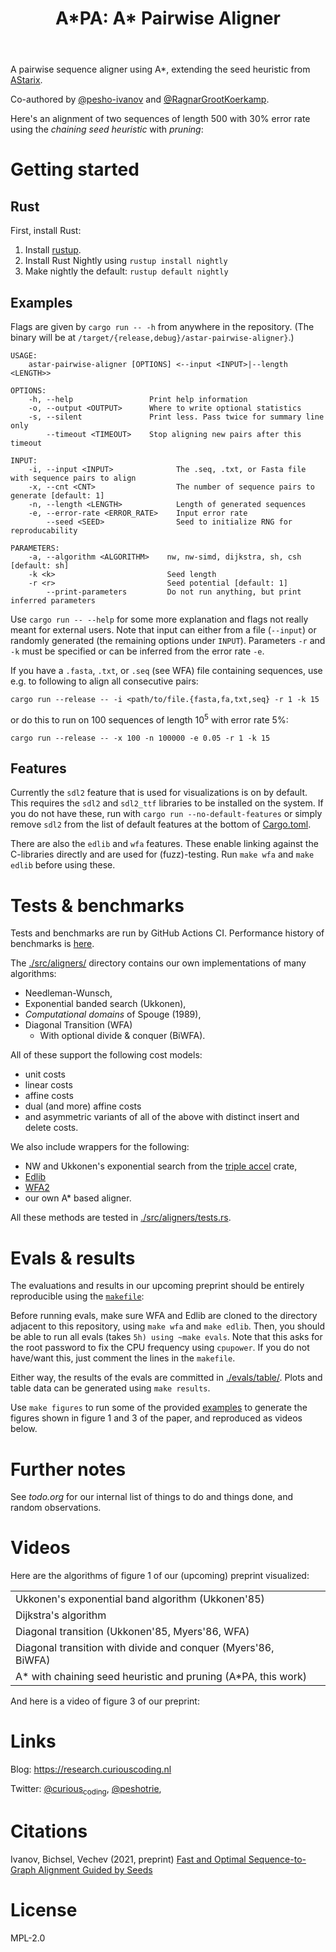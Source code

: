 #+TITLE: A*PA: A* Pairwise Aligner

A pairwise sequence aligner using A*, extending the seed heuristic from [[https://github.com/eth-sri/astarix][AStarix]].

Co-authored by [[https://github.com/pesho-ivanov][@pesho-ivanov]] and [[https://github.com/RagnarGrootKoerkamp][@RagnarGrootKoerkamp]].

Here's an alignment of two sequences of length $500$ with $30\%$ error rate
using the /chaining seed heuristic/ with /pruning/:
[[file:imgs/fig-readme.gif]]

* Getting started

** Rust

First, install Rust:
1. Install [[https://rustup.rs/][rustup]].
1. Install Rust Nightly using ~rustup install nightly~
1. Make nightly the default: ~rustup default nightly~

** Examples

Flags are given by ~cargo run -- -h~ from anywhere in the repository. (The
binary will be at ~/target/{release,debug}/astar-pairwise-aligner}~.)
#+begin_src shell
USAGE:
    astar-pairwise-aligner [OPTIONS] <--input <INPUT>|--length <LENGTH>>

OPTIONS:
    -h, --help                 Print help information
    -o, --output <OUTPUT>      Where to write optional statistics
    -s, --silent               Print less. Pass twice for summary line only
        --timeout <TIMEOUT>    Stop aligning new pairs after this timeout

INPUT:
    -i, --input <INPUT>              The .seq, .txt, or Fasta file with sequence pairs to align
    -x, --cnt <CNT>                  The number of sequence pairs to generate [default: 1]
    -n, --length <LENGTH>            Length of generated sequences
    -e, --error-rate <ERROR_RATE>    Input error rate
        --seed <SEED>                Seed to initialize RNG for reproducability

PARAMETERS:
    -a, --algorithm <ALGORITHM>    nw, nw-simd, dijkstra, sh, csh [default: sh]
    -k <k>                         Seed length
    -r <r>                         Seed potential [default: 1]
        --print-parameters         Do not run anything, but print inferred parameters
#+end_src
Use ~cargo run -- --help~ for some more explanation and flags not really meant for
external users. Note that input can either from a file (~--input~) or randomly
generated (the remaining options under ~INPUT~).
Parameters ~-r~ and ~-k~ must be specified or can be inferred from the error
rate ~-e~.

If you have a =.fasta=, =.txt=, or =.seq= (see WFA) file containing sequences, use e.g.
to following to align all consecutive pairs:
#+begin_src
cargo run --release -- -i <path/to/file.{fasta,fa,txt,seq} -r 1 -k 15
#+end_src
or do this to run on $100$ sequences of length $10^5$ with error rate $5\%$:
#+begin_src
cargo run --release -- -x 100 -n 100000 -e 0.05 -r 1 -k 15
#+end_src

** Features

Currently the =sdl2= feature that is used for visualizations is on by default.
This requires the =sdl2= and =sdl2_ttf= libraries to be installed on the system.
If you do not have these, run with ~cargo run --no-default-features~ or simply
remove =sdl2= from the list of default features at the bottom of [[./Cargo.toml][Cargo.toml]].

There are also the =edlib= and =wfa= features. These enable linking against the
C-libraries directly and are used for (fuzz)-testing. Run ~make wfa~ and ~make
edlib~ before using these.

* Tests & benchmarks

Tests and benchmarks are run by GitHub Actions CI. Performance history of
benchmarks is [[https://ragnargrootkoerkamp.github.io/astar-pairwise-aligner/dev/bench/][here]].

The [[./src/aligners/]] directory contains our own implementations of
many algorithms:
- Needleman-Wunsch,
- Exponential banded search (Ukkonen),
- /Computational domains/ of Spouge (1989),
- Diagonal Transition (WFA)
  - With optional divide & conquer (BiWFA).
All of these support the following cost models:
- unit costs
- linear costs
- affine costs
- dual (and more) affine costs
- and asymmetric variants of all of the above with distinct insert and delete costs.

We also include wrappers for the following:
- NW and Ukkonen's exponential search from
  the [[https://docs.rs/triple_accel/latest/triple_accel/index.html][triple accel]] crate,
- [[https://github.com/Martinsos/edlib][Edlib]]
- [[https://github.com/smarco/WFA2-lib][WFA2]]
- our own A* based aligner.

All these methods are tested in [[./src/aligners/tests.rs]].


* Evals & results

The evaluations and results in our upcoming preprint should be entirely
reproducible using the [[./makefile][=makefile=]]:

Before running evals, make sure WFA and Edlib are cloned to the directory
adjacent to this repository, using ~make wfa~ and ~make edlib~. Then, you should
be able to run all evals (takes ~5h) using ~make evals~. Note that this asks for
the root password to fix the CPU frequency using =cpupower=. If you do not
have/want this, just comment the lines in the =makefile=.

Either way, the results of the evals are committed in [[./evals/table/]]. Plots and
table data can be generated using ~make results~.

Use ~make figures~ to run some of the provided [[./examples][examples]] to generate the figures
shown in figure 1 and 3 of the paper, and reproduced as videos below.

* Further notes

See [[todo.org]] for our internal list of things to do and things done, and random observations.

* Videos



Here are the algorithms of figure 1 of our (upcoming) preprint visualized:

|---------------------------------------------------------------+--------------------------------------------|
| Ukkonen's exponential band algorithm (Ukkonen'85)             | [[file:imgs/fig1/1_ukkonen.gif]]               |
| Dijkstra's algorithm                                          | [[file:imgs/fig1/2_dijkstra.gif]]              |
| Diagonal transition (Ukkonen'85, Myers'86, WFA)               | [[file:imgs/fig1/3_diagonal_transition.gif]]   |
| Diagonal transition with divide and conquer (Myers'86, BiWFA) | [[file:imgs/fig1/4_dt-divide-and-conquer.gif]] |
| A* with chaining seed heuristic and pruning (A*PA, this work) | [[file:imgs/fig1/5_astar-csh-pruning.gif]]     |

And here is a video of figure 3 of our preprint:

[[file:imgs/fig3.gif]]

* Links

Blog: [[https://research.curiouscoding.nl]]

Twitter: [[https://mobile.twitter.com/curious_coding][@curious_coding]], [[https://mobile.twitter.com/peshotrie][@peshotrie]],

* Citations

Ivanov, Bichsel, Vechev (2021, preprint)
[[https://www.biorxiv.org/content/10.1101/2021.11.05.467453v1][Fast and Optimal Sequence-to-Graph Alignment Guided by Seeds]]


* License
MPL-2.0
